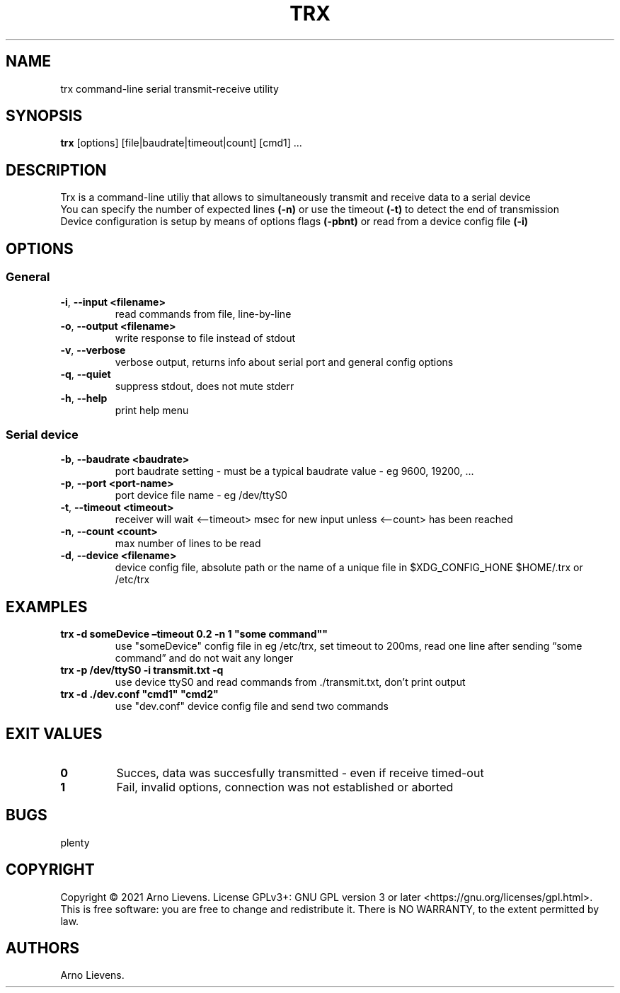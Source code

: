 .\" Automatically generated by Pandoc 2.9.2.1
.\"
.TH "TRX" "1" "May 2021" "trx 1.0" ""
.hy
.SH NAME
.PP
trx command-line serial transmit-receive utility
.SH SYNOPSIS
.PP
\f[B]trx\f[R] [options] [file|baudrate|timeout|count] [cmd1] \&...
.SH DESCRIPTION
.PP
Trx is a command-line utiliy that allows to simultaneously transmit and
receive data to a serial device
.PD 0
.P
.PD
You can specify the number of expected lines \f[B](-n)\f[R] or use the
timeout \f[B](-t)\f[R] to detect the end of transmission
.PD 0
.P
.PD
Device configuration is setup by means of options flags
\f[B](-pbnt)\f[R] or read from a device config file \f[B](-i)\f[R]
.SH OPTIONS
.SS General
.TP
\f[B]-i\f[R], \f[B]--input\f[R] \f[B]<filename>\f[R]
read commands from file, line-by-line
.TP
\f[B]-o\f[R], \f[B]--output\f[R] \f[B]<filename>\f[R]
write response to file instead of stdout
.TP
\f[B]-v\f[R], \f[B]--verbose\f[R]
verbose output, returns info about serial port and general config
options
.TP
\f[B]-q\f[R], \f[B]--quiet\f[R]
suppress stdout, does not mute stderr
.TP
\f[B]-h\f[R], \f[B]--help\f[R]
print help menu
.SS Serial device
.TP
\f[B]-b\f[R], \f[B]--baudrate\f[R] \f[B]<baudrate>\f[R]
port baudrate setting - must be a typical baudrate value - eg 9600,
19200, \&...
.TP
\f[B]-p\f[R], \f[B]--port\f[R] \f[B]<port-name>\f[R]
port device file name - eg /dev/ttyS0
.TP
\f[B]-t\f[R], \f[B]--timeout\f[R] \f[B]<timeout>\f[R]
receiver will wait <\[en]timeout> msec for new input unless <\[en]count>
has been reached
.TP
\f[B]-n\f[R], \f[B]--count\f[R] \f[B]<count>\f[R]
max number of lines to be read
.TP
\f[B]-d\f[R], \f[B]--device\f[R] \f[B]<filename>\f[R]
device config file, absolute path or the name of a unique file in
$XDG_CONFIG_HONE $HOME/.trx or /etc/trx
.SH EXAMPLES
.TP
\f[B]trx -d someDevice \[en]timeout 0.2 -n 1 \[dq]some command\[dq]\[dq]\f[R]
use \[dq]someDevice\[dq] config file in eg /etc/trx, set timeout to
200ms, read one line after sending \[lq]some command\[rq] and do not
wait any longer
.TP
\f[B]trx -p /dev/ttyS0 -i transmit.txt -q\f[R]
use device ttyS0 and read commands from ./transmit.txt, don\[cq]t print
output
.TP
\f[B]trx -d ./dev.conf \[dq]cmd1\[dq] \[dq]cmd2\[dq]\f[R]
use \[dq]dev.conf\[dq] device config file and send two commands
.SH EXIT VALUES
.TP
\f[B]0\f[R]
Succes, data was succesfully transmitted - even if receive timed-out
.TP
\f[B]1\f[R]
Fail, invalid options, connection was not established or aborted
.SH BUGS
.PP
plenty
.SH COPYRIGHT
.PP
Copyright \[co] 2021 Arno Lievens.
License GPLv3+: GNU GPL version 3 or later
<https://gnu.org/licenses/gpl.html>.
.PD 0
.P
.PD
This is free software: you are free to change and redistribute it.
There is NO WARRANTY, to the extent permitted by law.
.SH AUTHORS
Arno Lievens.
